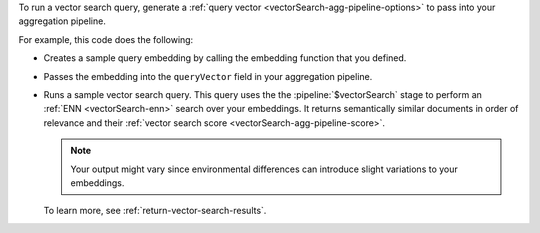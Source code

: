 To run a vector search query, generate a 
:ref:`query vector <vectorSearch-agg-pipeline-options>`  
to pass into your aggregation pipeline.

For example, this code does the following: 

- Creates a sample query embedding by
  calling the embedding function that you defined.

- Passes the embedding into the ``queryVector`` 
  field in your aggregation pipeline.

- Runs a sample vector search query. This query uses the
  the :pipeline:`$vectorSearch` stage to perform an 
  :ref:`ENN <vectorSearch-enn>` search over your embeddings. It returns
  semantically similar documents in order of relevance and  
  their :ref:`vector search score <vectorSearch-agg-pipeline-score>`.

  .. note::
    
     Your output might vary since environmental differences
     can introduce slight variations to your embeddings.

  To learn more, see :ref:`return-vector-search-results`.
